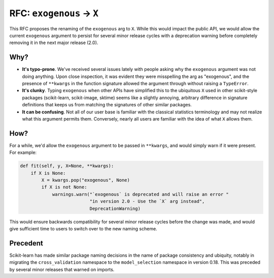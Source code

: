 .. _exog_to_X:

===========================
RFC: ``exogenous`` -> ``X``
===========================

This RFC proposes the renaming of the ``exogenous`` arg to ``X``. While this would
impact the public API, we would allow the current ``exogenous`` argument to persist
for several minor release cycles with a deprecation warning before completely removing it
in the next major release (2.0).

Why?
----

* **It's typo-prone**. We've received several issues lately with people asking why the ``exogenous``
  argument was not doing anything. Upon close inspection, it was evident they were misspelling the
  arg as "exogenous", and the presence of ``**kwargs`` in the function signature allowed
  the argument through without raising a ``TypeError``.

* **It's clunky**. Typing ``exogenous`` when other APIs have simplified this to the ubiquitous
  ``X`` used in other scikit-style packages (scikit-learn, scikit-image, sktime) seems like
  a slightly annoying, arbitrary difference in signature definitions that keeps us from
  matching the signatures of other similar packages.

* **It can be confusing**. Not all of our user base is familiar with the classical statistics
  terminology and may not realize what this argument permits them. Conversely, nearly all
  users are familiar with the idea of what ``X`` allows them.

How?
----

For a while, we'd allow the ``exogenous`` argument to be passed in ``**kwargs``, and would simply
warn if it were present. For example:

.. code-block:: python

    def fit(self, y, X=None, **kwargs):
        if X is None:
            X = kwargs.pop("exogenous", None)
            if X is not None:
                warnings.warn("`exogenous` is deprecated and will raise an error "
                              "in version 2.0 - Use the `X` arg instead",
                              DeprecationWarning)

This would ensure backwards compatibility for several minor release cycles before the
change was made, and would give sufficient time to users to switch over to the new naming scheme.

Precedent
---------

Scikit-learn has made similar package naming decisions in the name of package consistency and ubiquity,
notably in migrating the ``cross_validation`` namespace to the ``model_selection`` namespace in version
0.18. This was preceded by several minor releases that warned on imports.

